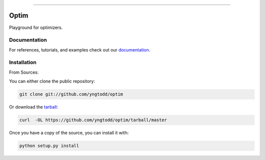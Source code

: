 .. raw:: html

    <embed>
        <p align="center">
            <img width="300" src="https://github.com/yngtodd/optim/blob/master/img/pylibrary.png">
        </p>
    </embed>

--------------------------

.. image:: https://badge.fury.io/py/optim.png
    :target: http://badge.fury.io/py/optim

.. image:: https://travis-ci.org/yngtodd/optim.png?branch=master
    :target: https://travis-ci.org/yngtodd/optim


=============================
Optim
=============================

Playground for optimizers.

Documentation
--------------
 
For references, tutorials, and examples check out our `documentation`_.

Installation
------------

From Sources:

You can either clone the public repository:

.. code-block:: console

    git clone git://github.com/yngtodd/optim

Or download the `tarball`_:

.. code-block:: console

    curl  -OL https://github.com/yngtodd/optim/tarball/master

Once you have a copy of the source, you can install it with:

.. code-block:: console

    python setup.py install

.. _tarball: https://github.com/yngtodd/optim/tarball/master
.. _documentation: https://optim.readthedocs.io/en/latest
